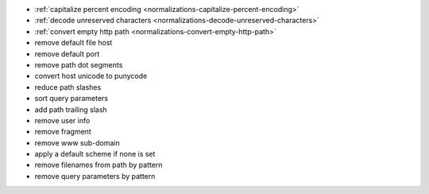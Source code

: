 - :ref:`capitalize percent encoding <normalizations-capitalize-percent-encoding>`
- :ref:`decode unreserved characters <normalizations-decode-unreserved-characters>`
- :ref:`convert empty http path <normalizations-convert-empty-http-path>`
- remove default file host
- remove default port
- remove path dot segments
- convert host unicode to punycode
- reduce path slashes
- sort query parameters
- add path trailing slash
- remove user info
- remove fragment
- remove www sub-domain
- apply a default scheme if none is set
- remove filenames from path by pattern
- remove query parameters by pattern
